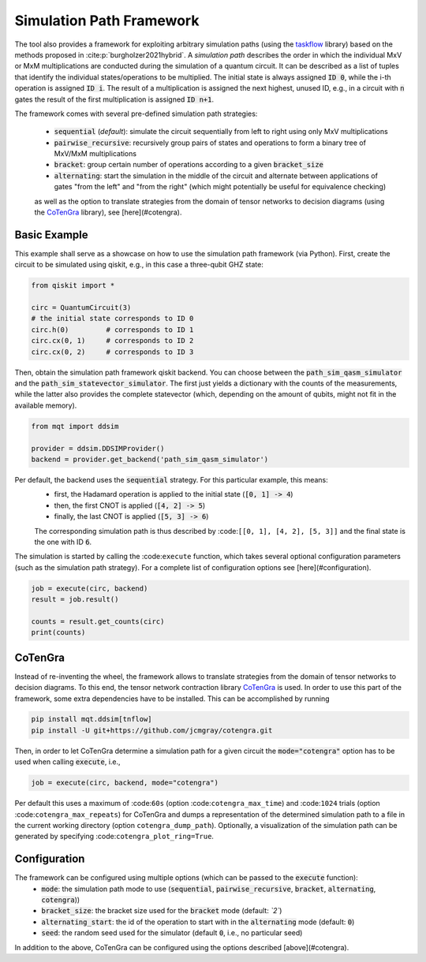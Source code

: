 Simulation Path Framework
=========================

The tool also provides a framework for exploiting arbitrary simulation paths (using the `taskflow <https://github.com/taskflow/taskflow>`_ library) based on the methods proposed in :cite:p:`burgholzer2021hybrid`.
A *simulation path* describes the order in which the individual MxV or MxM multiplications are conducted during the simulation of a quantum circuit.
It can be described as a list of tuples that identify the individual states/operations to be multiplied.
The initial state is always assigned :code:`ID 0`, while the i-th operation is assigned :code:`ID i`.
The result of a multiplication is assigned the next highest, unused ID, e.g., in a circuit with :code:`n` gates the result of the first multiplication is assigned :code:`ID n+1`.

The framework comes with several pre-defined simulation path strategies:

 - :code:`sequential` (*default*): simulate the circuit sequentially from left to right using only MxV multiplications
 - :code:`pairwise_recursive`: recursively group pairs of states and operations to form a binary tree of MxV/MxM multiplications
 - :code:`bracket`: group certain number of operations according to a given :code:`bracket_size`
 - :code:`alternating`: start the simulation in the middle of the circuit and alternate between applications of gates "from the left" and "from the right" (which might potentially be useful for equivalence checking)

 as well as the option to translate strategies from the domain of tensor networks to decision diagrams (using the `CoTenGra <https://github.com/jcmgray/cotengra>`_ library), see [here](#cotengra).

Basic Example
#############

This example shall serve as a showcase on how to use the simulation path framework (via Python).
First, create the circuit to be simulated using qiskit, e.g., in this case a three-qubit GHZ state:

.. code-block:: python3

    from qiskit import *

    circ = QuantumCircuit(3)
    # the initial state corresponds to ID 0
    circ.h(0)         # corresponds to ID 1
    circ.cx(0, 1)     # corresponds to ID 2
    circ.cx(0, 2)     # corresponds to ID 3


Then, obtain the simulation path framework qiskit backend. You can choose between the :code:`path_sim_qasm_simulator` and the :code:`path_sim_statevector_simulator`.
The first just yields a dictionary with the counts of the measurements, while the latter also provides the complete statevector (which, depending on the amount of qubits, might not fit in the available memory).

.. code-block:: python3

    from mqt import ddsim

    provider = ddsim.DDSIMProvider()
    backend = provider.get_backend('path_sim_qasm_simulator')


Per default, the backend uses the :code:`sequential` strategy. For this particular example, this means:
 - first, the Hadamard operation is applied to the initial state (:code:`[0, 1] -> 4`)
 - then, the first CNOT is applied (:code:`[4, 2] -> 5`)
 - finally, the last CNOT is applied (:code:`[5, 3] -> 6`)

 The corresponding simulation path is thus described by :code:``[[0, 1], [4, 2], [5, 3]]`` and the final state is the one with ID :code:`6`.

The simulation is started by calling the :code:``execute`` function, which takes several optional configuration parameters (such as the simulation path strategy).
For a complete list of configuration options see [here](#configuration).

.. code-block:: python3

    job = execute(circ, backend)
    result = job.result()

    counts = result.get_counts(circ)
    print(counts)


CoTenGra
########

Instead of re-inventing the wheel, the framework allows to translate strategies from the domain of tensor networks to decision diagrams.
To this end, the tensor network contraction library `CoTenGra <https://github.com/jcmgray/cotengra>`_ is used.
In order to use this part of the framework, some extra dependencies have to be installed. This can be accomplished by running

.. code-block:: console

    pip install mqt.ddsim[tnflow]
    pip install -U git+https://github.com/jcmgray/cotengra.git

Then, in order to let CoTenGra determine a simulation path for a given circuit the :code:`mode="cotengra"` option has to be used when calling :code:`execute`, i.e.,

.. code-block:: python3

    job = execute(circ, backend, mode="cotengra")

Per default this uses a maximum of :code:``60s`` (option :code:``cotengra_max_time``) and :code:``1024`` trials (option :code:``cotengra_max_repeats``) for CoTenGra and dumps a representation of the determined simulation path to a file in the current working directory (option ``cotengra_dump_path``).
Optionally, a visualization of the simulation path can be generated by specifying :code:``cotengra_plot_ring=True``.

Configuration
#############

The framework can be configured using multiple options (which can be passed to the :code:`execute` function):
 - :code:`mode`: the simulation path mode to use (:code:`sequential`, :code:`pairwise_recursive`, :code:`bracket`, :code:`alternating`, :code:`cotengra`))
 - :code:`bracket_size`: the bracket size used for the :code:`bracket` mode (default: *`2`*)
 - :code:`alternating_start`: the id of the operation to start with in the :code:`alternating` mode (default: :code:`0`)
 - :code:`seed`: the random seed used for the simulator (default :code:`0`, i.e., no particular seed)

In addition to the above, CoTenGra can be configured using the options described [above](#cotengra).
